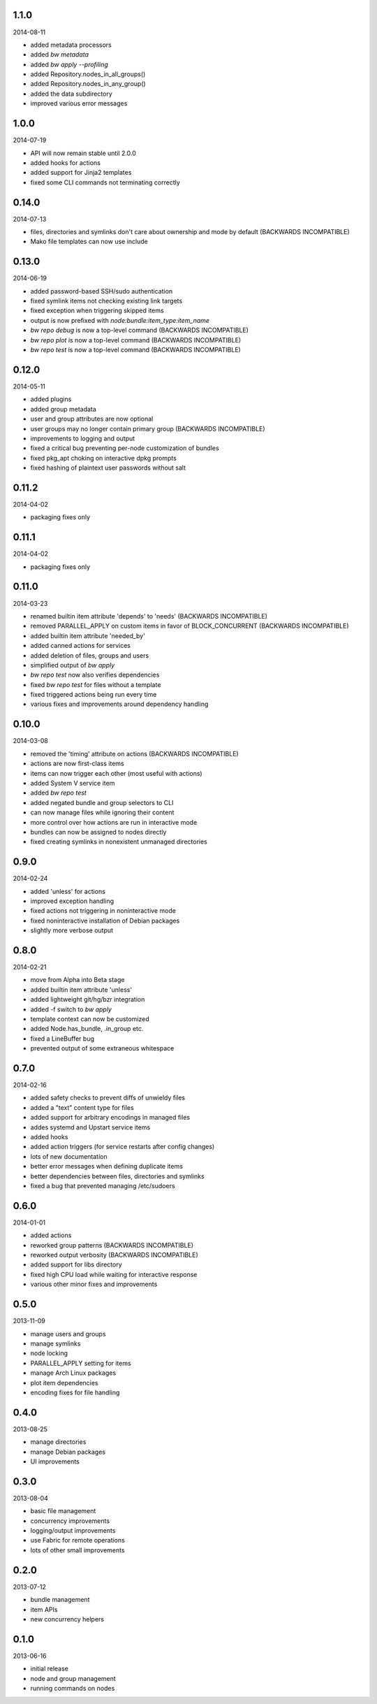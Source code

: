 1.1.0
=====

2014-08-11

* added metadata processors
* added `bw metadata`
* added `bw apply --profiling`
* added Repository.nodes_in_all_groups()
* added Repository.nodes_in_any_group()
* added the data subdirectory
* improved various error messages


1.0.0
=====

2014-07-19

* API will now remain stable until 2.0.0
* added hooks for actions
* added support for Jinja2 templates
* fixed some CLI commands not terminating correctly


0.14.0
======

2014-07-13

* files, directories and symlinks don't care about ownership and mode by
  default (BACKWARDS INCOMPATIBLE)
* Mako file templates can now use include


0.13.0
======

2014-06-19

* added password-based SSH/sudo authentication
* fixed symlink items not checking existing link targets
* fixed exception when triggering skipped items
* output is now prefixed with `node:bundle:item_type:item_name`
* `bw repo debug` is now a top-level command (BACKWARDS INCOMPATIBLE)
* `bw repo plot` is now a top-level command (BACKWARDS INCOMPATIBLE)
* `bw repo test` is now a top-level command (BACKWARDS INCOMPATIBLE)


0.12.0
======

2014-05-11

* added plugins
* added group metadata
* user and group attributes are now optional
* user groups may no longer contain primary group (BACKWARDS INCOMPATIBLE)
* improvements to logging and output
* fixed a critical bug preventing per-node customization of bundles
* fixed pkg_apt choking on interactive dpkg prompts
* fixed hashing of plaintext user passwords without salt


0.11.2
======

2014-04-02

* packaging fixes only


0.11.1
======

2014-04-02

* packaging fixes only


0.11.0
======

2014-03-23

* renamed builtin item attribute 'depends' to 'needs' (BACKWARDS INCOMPATIBLE)
* removed PARALLEL_APPLY on custom items in favor of BLOCK_CONCURRENT (BACKWARDS INCOMPATIBLE)
* added builtin item attribute 'needed_by'
* added canned actions for services
* added deletion of files, groups and users
* simplified output of `bw apply`
* `bw repo test` now also verifies dependencies
* fixed `bw repo test` for files without a template
* fixed triggered actions being run every time
* various fixes and improvements around dependency handling


0.10.0
======

2014-03-08

* removed the 'timing' attribute on actions (BACKWARDS INCOMPATIBLE)
* actions are now first-class items
* items can now trigger each other (most useful with actions)
* added System V service item
* added `bw repo test`
* added negated bundle and group selectors to CLI
* can now manage files while ignoring their content
* more control over how actions are run in interactive mode
* bundles can now be assigned to nodes directly
* fixed creating symlinks in nonexistent unmanaged directories


0.9.0
=====

2014-02-24

* added 'unless' for actions
* improved exception handling
* fixed actions not triggering in noninteractive mode
* fixed noninteractive installation of Debian packages
* slightly more verbose output


0.8.0
=====

2014-02-21

* move from Alpha into Beta stage
* added builtin item attribute 'unless'
* added lightweight git/hg/bzr integration
* added -f switch to `bw apply`
* template context can now be customized
* added Node.has_bundle, .in_group etc.
* fixed a LineBuffer bug
* prevented output of some extraneous whitespace


0.7.0
=====

2014-02-16

* added safety checks to prevent diffs of unwieldy files
* added a "text" content type for files
* added support for arbitrary encodings in managed files
* addes systemd and Upstart service items
* added hooks
* added action triggers (for service restarts after config changes)
* lots of new documentation
* better error messages when defining duplicate items
* better dependencies between files, directories and symlinks
* fixed a bug that prevented managing /etc/sudoers


0.6.0
=====

2014-01-01

* added actions
* reworked group patterns (BACKWARDS INCOMPATIBLE)
* reworked output verbosity (BACKWARDS INCOMPATIBLE)
* added support for libs directory
* fixed high CPU load while waiting for interactive response
* various other minor fixes and improvements


0.5.0
=====

2013-11-09

* manage users and groups
* manage symlinks
* node locking
* PARALLEL_APPLY setting for items
* manage Arch Linux packages
* plot item dependencies
* encoding fixes for file handling


0.4.0
=====

2013-08-25

* manage directories
* manage Debian packages
* UI improvements


0.3.0
=====

2013-08-04

* basic file management
* concurrency improvements
* logging/output improvements
* use Fabric for remote operations
* lots of other small improvements


0.2.0
=====

2013-07-12

* bundle management
* item APIs
* new concurrency helpers


0.1.0
=====

2013-06-16

* initial release
* node and group management
* running commands on nodes
